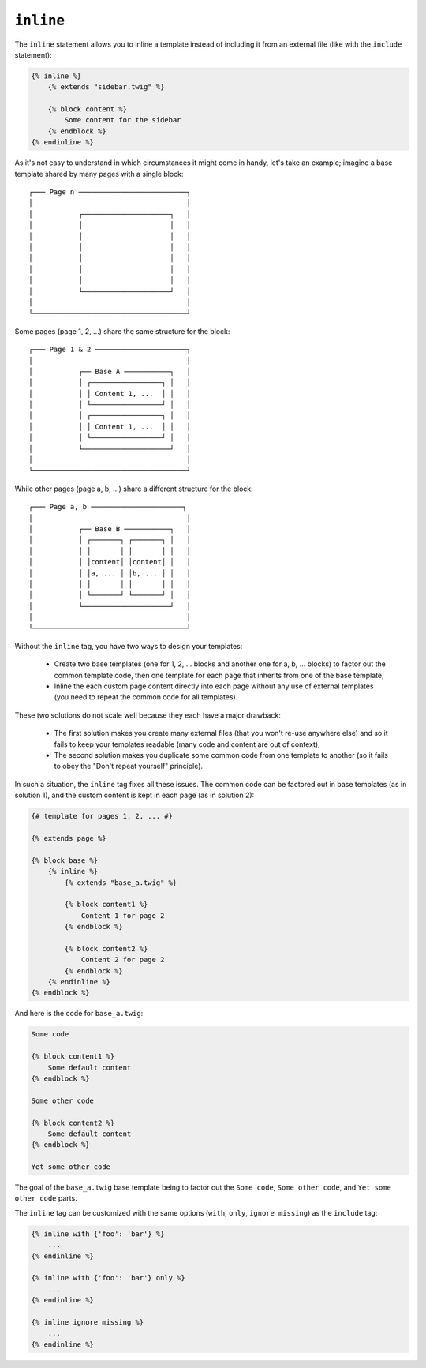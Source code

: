 ``inline``
==========

.. versionadded:: 1.8
    The ``inline`` tag was added in Twig 1.8.

The ``inline`` statement allows you to inline a template instead of including
it from an external file (like with the ``include`` statement):

.. code-block:: jinja

    {% inline %}
        {% extends "sidebar.twig" %}

        {% block content %}
            Some content for the sidebar
        {% endblock %}
    {% endinline %}

As it's not easy to understand in which circumstances it might come in handy,
let's take an example; imagine a base template shared by many pages with a
single block::

    ┌─── Page n ──────────────────────────┐
    │                                     │
    │           ┌─────────────────────┐   │
    │           │                     │   │
    │           │                     │   │
    │           │                     │   │
    │           │                     │   │
    │           │                     │   │
    │           │                     │   │
    │           └─────────────────────┘   │
    │                                     │
    └─────────────────────────────────────┘

Some pages (page 1, 2, ...) share the same structure for the block::

    ┌─── Page 1 & 2 ──────────────────────┐
    │                                     │
    │           ┌── Base A ───────────┐   │
    │           │ ┌─────────────────┐ │   │
    │           │ │ Content 1, ...  │ │   │
    │           │ └─────────────────┘ │   │
    │           │ ┌─────────────────┐ │   │
    │           │ │ Content 1, ...  │ │   │
    │           │ └─────────────────┘ │   │
    │           └─────────────────────┘   │
    │                                     │
    └─────────────────────────────────────┘

While other pages (page a, b, ...) share a different structure for the block::

    ┌─── Page a, b ──────────────────────┐
    │                                     │
    │           ┌── Base B ───────────┐   │
    │           │ ┌───────┐ ┌───────┐ │   │
    │           │ │       │ │       │ │   │
    │           │ │content│ │content│ │   │
    │           │ │a, ... │ │b, ... │ │   │
    │           │ │       │ │       │ │   │
    │           │ └───────┘ └───────┘ │   │
    │           └─────────────────────┘   │
    │                                     │
    └─────────────────────────────────────┘

Without the ``inline`` tag, you have two ways to design your templates:

 * Create two base templates (one for 1, 2, ... blocks and another one for a,
   b, ... blocks) to factor out the common template code, then one template
   for each page that inherits from one of the base template;

 * Inline the each custom page content directly into each page without any use
   of external templates (you need to repeat the common code for all
   templates).

These two solutions do not scale well because they each have a major drawback:

 * The first solution makes you create many external files (that you won't
   re-use anywhere else) and so it fails to keep your templates readable (many
   code and content are out of context);

 * The second solution makes you duplicate some common code from one template
   to another (so it fails to obey the "Don't repeat yourself" principle).

In such a situation, the ``inline`` tag fixes all these issues. The common
code can be factored out in base templates (as in solution 1), and the custom
content is kept in each page (as in solution 2):

.. code-block:: jinja

    {# template for pages 1, 2, ... #}

    {% extends page %}

    {% block base %}
        {% inline %}
            {% extends "base_a.twig" %}

            {% block content1 %}
                Content 1 for page 2
            {% endblock %}

            {% block content2 %}
                Content 2 for page 2
            {% endblock %}
        {% endinline %}
    {% endblock %}

And here is the code for ``base_a.twig``:

.. code-block:: jinja

    Some code

    {% block content1 %}
        Some default content
    {% endblock %}

    Some other code

    {% block content2 %}
        Some default content
    {% endblock %}

    Yet some other code

The goal of the ``base_a.twig`` base template being to factor out the ``Some
code``, ``Some other code``, and ``Yet some other code`` parts.

The ``inline`` tag can be customized with the same options (``with``,
``only``, ``ignore missing``) as the ``include`` tag:

.. code-block:: jinja

    {% inline with {'foo': 'bar'} %}
        ...
    {% endinline %}

    {% inline with {'foo': 'bar'} only %}
        ...
    {% endinline %}

    {% inline ignore missing %}
        ...
    {% endinline %}

.. seealso:: :doc:`include<../tags/include>`
